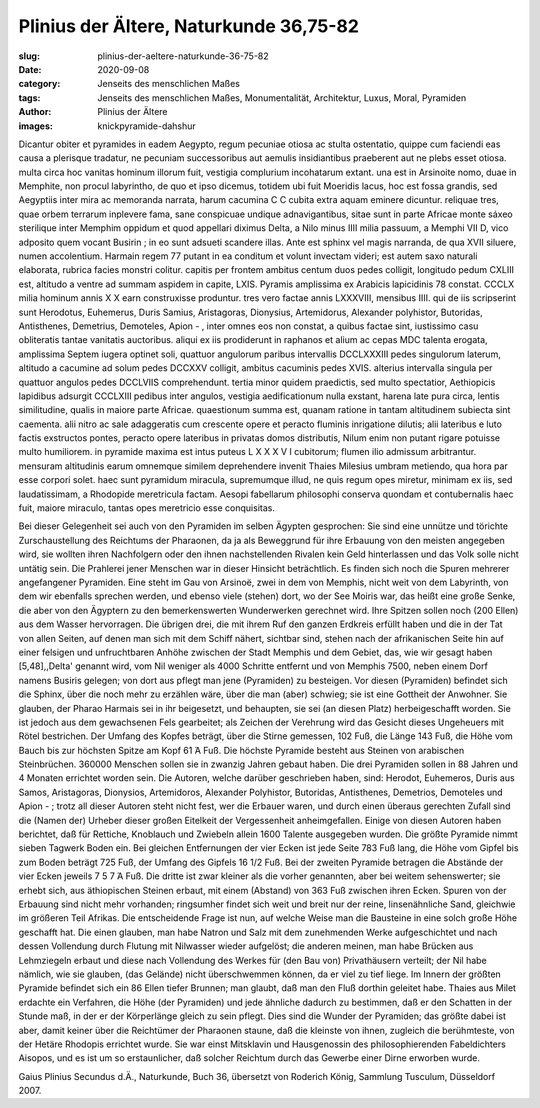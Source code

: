 Plinius der Ältere, Naturkunde 36,75-82
=======================================

:slug: plinius-der-aeltere-naturkunde-36-75-82
:date: 2020-09-08
:category: Jenseits des menschlichen Maßes
:tags: Jenseits des menschlichen Maßes, Monumentalität, Architektur, Luxus, Moral, Pyramiden
:author: Plinius der Ältere
:images: knickpyramide-dahshur

.. class:: original

    Dicantur obiter et pyramides in eadem Aegypto, regum pecuniae otiosa ac stulta ostentatio, quippe cum faciendi eas causa a plerisque tradatur, ne pecuniam successoribus aut aemulis insidiantibus praeberent aut ne plebs esset otiosa. multa circa hoc vanitas hominum illorum fuit, vestigia complurium incohatarum extant. una est in Arsinoite nomo, duae in Memphite, non procul labyrintho, de quo et ipso dicemus, totidem ubi fuit Moeridis lacus, hoc est fossa grandis, sed Aegyptiis inter mira ac memoranda narrata, harum cacumina C C cubita extra aquam eminere dicuntur. reliquae tres, quae orbem terrarum inplevere fama, sane conspicuae undique adnavigantibus, sitae sunt in parte Africae monte sáxeo sterilique inter Memphim oppidum et quod appellari diximus Delta, a Nilo minus IIII milia passuum, a Memphi VII D, vico adposito quem vocant Busirin ; in eo sunt adsueti scandere illas. Ante est sphinx vel magis narranda, de qua XVII siluere, numen accolentium. Harmain regem 77 putant in ea conditum et volunt invectam videri; est autem saxo naturali elaborata, rubrica facies monstri colitur. capitis per frontem ambitus centum duos pedes colligit, longitudo pedum CXLIII est, altitudo a ventre ad summam aspidem in capite, LXIS. Pyramis amplissima ex Arabicis lapicidinis 78 constat. CCCLX milia hominum annis X X earn construxisse produntur. tres vero factae annis LXXXVIII, mensibus IIII. qui de iis scripserint sunt Herodotus, Euhemerus, Duris Samius, Aristagoras, Dionysius, Artemidorus, Alexander polyhistor, Butoridas, Antisthenes, Demetrius, Demoteles, Apion - , inter omnes eos non constat, a quibus factae sint, iustissimo casu obliteratis tantae vanitatis auctoribus. aliqui ex iis prodiderunt in raphanos et alium ac cepas MDC talenta erogata, amplissima Septem iugera optinet soli, quattuor angulorum paribus intervallis DCCLXXXIII pedes singulorum laterum, altitudo a cacumine ad solum pedes DCCXXV colligit, ambitus cacuminis pedes XVIS. alterius intervalla singula per quattuor angulos pedes DCCLVIIS comprehendunt. tertia minor quidem praedictis, sed multo spectatior, Aethiopicis lapidibus adsurgit CCCLXIII pedibus inter angulos, vestigia aedificationum nulla exstant, harena late pura circa, lentis similitudine, qualis in maiore parte Africae. quaestionum summa est, quanam ratione in tantam altitudinem subiecta sint caementa. alii nitro ac sale adaggeratis cum crescente opere et peracto fluminis inrigatione dilutis; alii lateribus e luto factis exstructos pontes, peracto opere lateribus in privatas domos distributis, Nilum enim non putant rigare potuisse multo humiliorem. in pyramide maxima est intus puteus L X X X V I cubitorum; flumen ilio admissum arbitrantur. mensuram altitudinis earum omnemque similem deprehendere
    invenit Thaies Milesius umbram metiendo, qua hora par esse corpori solet. haec sunt pyramidum miracula, supremumque illud, ne quis regum opes miretur, minimam ex iis, sed laudatissimam, a Rhodopide meretricula factam. Aesopi fabellarum philosophi conserva quondam et contubernalis haec fuit, maiore miraculo, tantas opes meretricio esse conquisitas.

.. class:: translation

    Bei dieser Gelegenheit sei auch von den Pyramiden im selben Ägypten gesprochen: Sie sind eine unnütze und törichte Zurschaustellung des Reichtums der Pharaonen, da ja als Beweggrund für ihre Erbauung von den meisten angegeben wird, sie wollten ihren Nachfolgern oder den ihnen nachstellenden Rivalen kein Geld hinterlassen und das Volk solle nicht untätig sein. Die Prahlerei jener Menschen war in dieser Hinsicht beträchtlich. Es finden sich noch die Spuren mehrerer angefangener Pyramiden. Eine steht im Gau von Arsinoë, zwei in dem von Memphis, nicht weit von dem Labyrinth, von dem wir ebenfalls sprechen werden, und ebenso viele (stehen) dort, wo der See Moiris war, das heißt eine große Senke, die aber von den Ägyptern zu den bemerkenswerten Wunderwerken gerechnet wird. Ihre Spitzen sollen noch (200 Ellen) aus dem Wasser hervorragen. Die übrigen drei, die mit ihrem Ruf den ganzen Erdkreis erfüllt haben und die in der Tat von allen Seiten, auf denen man sich mit dem Schiff nähert, sichtbar sind, stehen nach der afrikanischen Seite hin auf einer felsigen und unfruchtbaren Anhöhe zwischen der Stadt Memphis und dem Gebiet, das, wie wir gesagt haben [5,48],,Delta' genannt wird, vom Nil weniger als 4000 Schritte entfernt und von Memphis 7500, neben einem Dorf namens Busiris gelegen; von dort aus pflegt man jene (Pyramiden) zu besteigen. Vor diesen (Pyramiden) befindet sich die Sphinx, über die noch mehr zu erzählen wäre, über die man (aber) schwieg; sie ist eine Gottheit der Anwohner. Sie glauben, der Pharao Harmais sei in ihr beigesetzt, und behaupten, sie sei (an diesen Platz) herbeigeschafft worden. Sie ist jedoch aus dem gewachsenen Fels gearbeitet; als Zeichen der Verehrung wird das Gesicht dieses Ungeheuers mit Rötel bestrichen. Der Umfang des Kopfes beträgt, über die Stirne gemessen, 102 Fuß, die Länge 143 Fuß, die Höhe vom Bauch bis zur höchsten Spitze am Kopf 61 Ά Fuß. Die höchste Pyramide besteht aus Steinen von arabischen Steinbrüchen. 360000 Menschen sollen sie in zwanzig Jahren gebaut haben. Die drei Pyramiden sollen in 88 Jahren und 4 Monaten errichtet worden sein. Die Autoren, welche darüber geschrieben haben, sind: Herodot, Euhemeros, Duris aus Samos, Aristagoras, Dionysios, Artemidoros, Alexander Polyhistor, Butoridas, Antisthenes, Demetrios, Demoteles und Apion - ; trotz all dieser Autoren steht nicht fest, wer die Erbauer waren, und durch einen überaus gerechten Zufall sind die (Namen der) Urheber dieser großen Eitelkeit der Vergessenheit anheimgefallen. Einige von diesen Autoren haben berichtet, daß für Rettiche, Knoblauch und Zwiebeln allein 1600 Talente ausgegeben wurden. Die größte Pyramide nimmt sieben Tagwerk Boden ein. Bei gleichen Entfernungen der vier Ecken ist jede Seite 783 Fuß lang, die Höhe vom Gipfel bis zum Boden beträgt 725 Fuß, der Umfang des Gipfels 16 1/2 Fuß. Bei der zweiten Pyramide betragen die Abstände der vier Ecken jeweils 7 5 7 Ά Fuß. Die dritte ist zwar kleiner als die vorher genannten, aber bei weitem sehenswerter; sie erhebt sich, aus äthiopischen Steinen erbaut, mit einem (Abstand) von 363 Fuß zwischen ihren Ecken. Spuren von der Erbauung sind nicht mehr vorhanden; ringsumher findet sich weit und breit nur der reine, linsenähnliche Sand, gleichwie im größeren Teil Afrikas. Die entscheidende Frage ist nun, auf welche Weise man die Bausteine in eine solch große Höhe geschafft hat. Die einen glauben, man habe Natron und Salz mit dem zunehmenden Werke aufgeschichtet und nach dessen Vollendung durch Flutung mit Nilwasser wieder aufgelöst; die anderen meinen, man habe Brücken aus Lehmziegeln erbaut und diese nach Vollendung des Werkes für (den Bau von) Privathäusern verteilt; der Nil habe nämlich, wie sie glauben, (das Gelände) nicht überschwemmen können, da er viel zu tief liege. Im Innern der größten Pyramide befindet sich ein 86 Ellen tiefer Brunnen; man glaubt, daß man den Fluß dorthin geleitet habe. Thaies aus Milet erdachte ein Verfahren, die Höhe (der Pyramiden) und jede ähnliche dadurch zu bestimmen, daß er den Schatten in der Stunde maß, in der er der Körperlänge gleich zu sein pflegt. Dies sind die Wunder der Pyramiden; das größte dabei ist aber, damit keiner über die Reichtümer der Pharaonen staune, daß die kleinste von ihnen, zugleich die berühmteste, von der Hetäre Rhodopis errichtet wurde. Sie war einst Mitsklavin und Hausgenossin des philosophierenden Fabeldichters Aisopos, und es ist um so erstaunlicher, daß solcher Reichtum durch das Gewerbe einer Dirne erworben wurde.

.. class:: translation-source

    Gaius Plinius Secundus d.Ä., Naturkunde, Buch 36, übersetzt von Roderich König, Sammlung Tusculum, Düsseldorf 2007.
